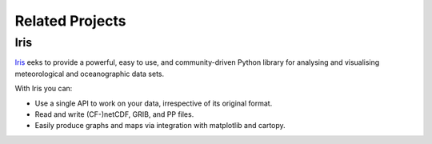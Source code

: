 ================
Related Projects
================

Iris
====

`Iris <http://scitools.org.uk/iris/docs/latest/index.html>`_ eeks to provide a powerful, easy to use, and
community-driven Python library for analysing and visualising meteorological and oceanographic data sets.

With Iris you can:

* Use a single API to work on your data, irrespective of its original format.
* Read and write (CF-)netCDF, GRIB, and PP files.
* Easily produce graphs and maps via integration with matplotlib and cartopy.

